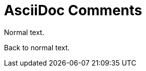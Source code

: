 // SYNTAX TEST "Packages/ST4-Asciidoctor/Syntaxes/Asciidoctor.sublime-syntax"
= AsciiDoc Comments
// *****************************************************************************
// *                                                                           *
// *                              Comments Tests                               *
// *                                                                           *
// *****************************************************************************

//
// <- text
// <- comment.line.double-slash
// <- punctuation.definition.comment.line


// Single Line Comment
// ^^^^^^^^^^^^^^^^^^^ text
// ^^^^^^^^^^^^^^^^^^^ comment.line.double-slash
// ^^^^^^^^^^^^^^^^^^^ meta.line.comment.content

Normal text.
// <-^^^^^^^ text  - comment


////
//<^ meta.block.comment.content   punctuation.definition.comment.begin
Block Comment
// ^^^^^^^^^^ comment.block
// ^^^^^^^^^^ meta.block.comment.content
////
//<^  punctuation.definition.comment.end

///////
//<^^^^ meta.block.comment.content   punctuation.definition.comment.begin
Block Comment
// ^^^^^^^^^^ comment.block
// ^^^^^^^^^^ meta.block.comment.content
///////
//<^^^^  punctuation.definition.comment.end

Back to normal text.
// <-^^^^^^^^^^^^^^^ - comment

// =================
// PROTOTYPES CHECKS
// =================

// Make sure that nothing inside comments is scopes otherwise...

// &num; &#169;
// ^^^^^^^^^^^^    comment.line.double-slash
// ^^^^^          -constant.character.entity
//       ^^^^^^   -constant.character.entity

////
   &num; &#169;
// ^^^^^^^^^^^^    comment.block.asciidoc
// ^^^^^          -constant.character.entity
//       ^^^^^^   -constant.character.entity
////

// EOF //
